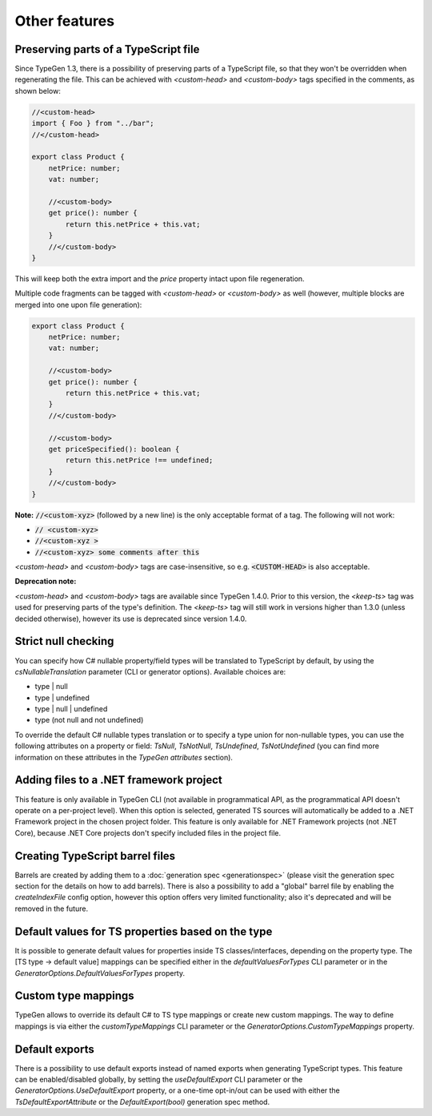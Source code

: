 ==============
Other features
==============

Preserving parts of a TypeScript file
=====================================

Since TypeGen 1.3, there is a possibility of preserving parts of a TypeScript file, so that they won't be overridden when regenerating the file.
This can be achieved with *<custom-head>* and *<custom-body>* tags specified in the comments, as shown below:

.. code-block:: typescript

	//<custom-head>
	import { Foo } from "../bar";
	//</custom-head>

	export class Product {
	    netPrice: number;
	    vat: number;
	    
	    //<custom-body>
	    get price(): number {
	        return this.netPrice + this.vat;
	    }
	    //</custom-body>
	}

This will keep both the extra import and the *price* property intact upon file regeneration.

Multiple code fragments can be tagged with *<custom-head>* or *<custom-body>* as well (however, multiple blocks are merged into one upon file generation):

.. code-block:: typescript

	export class Product {
	    netPrice: number;
	    vat: number;
	    
	    //<custom-body>
	    get price(): number {
	        return this.netPrice + this.vat;
	    }
	    //</custom-body>
	    
	    //<custom-body>
	    get priceSpecified(): boolean {
	        return this.netPrice !== undefined;
	    }
	    //</custom-body>
	}

**Note:** :code:`//<custom-xyz>` (followed by a new line) is the only acceptable format of a tag. The following will not work:

* :code:`// <custom-xyz>`
* :code:`//<custom-xyz >`
* :code:`//<custom-xyz> some comments after this`

*<custom-head>* and *<custom-body>* tags are case-insensitive, so e.g. :code:`<CUSTOM-HEAD>` is also acceptable.

**Deprecation note:**

*<custom-head>* and *<custom-body>* tags are available since TypeGen 1.4.0. Prior to this version, the *<keep-ts>* tag was used for preserving parts of the type's definition. The *<keep-ts>* tag will still work in versions higher than 1.3.0 (unless decided otherwise), however its use is deprecated since version 1.4.0.

Strict null checking
====================

You can specify how C# nullable property/field types will be translated to TypeScript by default, by using the *csNullableTranslation* parameter (CLI or generator options). Available choices are:

* type | null
* type | undefined
* type | null | undefined
* type (not null and not undefined)

To override the default C# nullable types translation or to specify a type union for non-nullable types, you can use the following attributes on a property or field: *TsNull*, *TsNotNull*, *TsUndefined*, *TsNotUndefined* (you can find more information on these attributes in the *TypeGen attributes* section).

Adding files to a .NET framework project
========================================

This feature is only available in TypeGen CLI (not available in programmatical API, as the programmatical API doesn't operate on a per-project level). When this option is selected, generated TS sources will automatically be added to a .NET Framework project in the chosen project folder. This feature is only available for .NET Framework projects (not .NET Core), because .NET Core projects don't specify included files in the project file.

Creating TypeScript barrel files
================================

Barrels are created by adding them to a :doc:`generation spec <generationspec>` (please visit the generation spec section for the details on how to add barrels). There is also a possibility to add a "global" barrel file by enabling the *createIndexFile* config option, however this option offers very limited functionality; also it's deprecated and will be removed in the future.

Default values for TS properties based on the type
==================================================

It is possible to generate default values for properties inside TS classes/interfaces, depending on the property type. The [TS type -> default value] mappings can be specified either in the *defaultValuesForTypes* CLI parameter or in the *GeneratorOptions.DefaultValuesForTypes* property.

Custom type mappings
====================

TypeGen allows to override its default C# to TS type mappings or create new custom mappings. The way to define mappings is via either the *customTypeMappings* CLI parameter or the *GeneratorOptions.CustomTypeMappings* property.

Default exports
===============

There is a possibility to use default exports instead of named exports when generating TypeScript types. This feature can be enabled/disabled globally, by setting the *useDefaultExport* CLI parameter or the *GeneratorOptions.UseDefaultExport* property, or a one-time opt-in/out can be used with either the `TsDefaultExportAttribute` or the `DefaultExport(bool)` generation spec method.